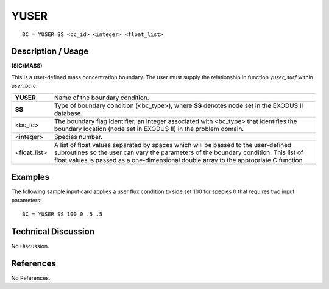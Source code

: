 *********
**YUSER**
*********

::

	BC = YUSER SS <bc_id> <integer> <float_list>

-----------------------
**Description / Usage**
-----------------------

**(SIC/MASS)**

This is a user-defined mass concentration boundary. The user must supply the
relationship in function *yuser_surf* within *user_bc.c*.

============ ==============================================================
**YUSER**    Name of the boundary condition.
**SS**       Type of boundary condition (<bc_type>), where **SS** denotes
             node set in the EXODUS II database.
<bc_id>      The boundary flag identifier, an integer associated with
             <bc_type> that identifies the boundary location (node set in
             EXODUS II) in the problem domain.
<integer>    Species number.
<float_list> A list of float values separated by spaces which will be
             passed to the user-defined subroutines so the user can vary
             the parameters of the boundary condition. This list of float
             values is passed as a one-dimensional double array to the
             appropriate C function.
============ ==============================================================

------------
**Examples**
------------

The following sample input card applies a user flux condition to side set 100 for species 0 that requires two input parameters:
::

   BC = YUSER SS 100 0 .5 .5

-------------------------
**Technical Discussion**
-------------------------

No Discussion.



--------------
**References**
--------------

No References.